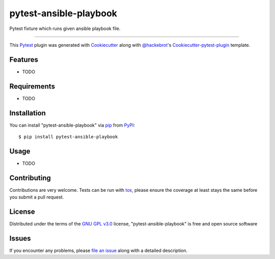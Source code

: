 pytest-ansible-playbook
===================================

.. image:: https://travis-ci.org/mbukatov/pytest-ansible-playbook.svg?branch=master
    :target: https://travis-ci.org/mbukatov/pytest-ansible-playbook
    :alt: See Build Status on Travis CI

.. image:: https://ci.appveyor.com/api/projects/status/github/mbukatov/pytest-ansible-playbook?branch=master
    :target: https://ci.appveyor.com/project/mbukatov/pytest-ansible-playbook/branch/master
    :alt: See Build Status on AppVeyor

Pytest fixture which runs given ansible playbook file.

----

This `Pytest`_ plugin was generated with `Cookiecutter`_ along with `@hackebrot`_'s `Cookiecutter-pytest-plugin`_ template.


Features
--------

* TODO


Requirements
------------

* TODO


Installation
------------

You can install "pytest-ansible-playbook" via `pip`_ from `PyPI`_::

    $ pip install pytest-ansible-playbook


Usage
-----

* TODO

Contributing
------------
Contributions are very welcome. Tests can be run with `tox`_, please ensure
the coverage at least stays the same before you submit a pull request.

License
-------

Distributed under the terms of the `GNU GPL v3.0`_ license, "pytest-ansible-playbook" is free and open source software


Issues
------

If you encounter any problems, please `file an issue`_ along with a detailed description.

.. _`Cookiecutter`: https://github.com/audreyr/cookiecutter
.. _`@hackebrot`: https://github.com/hackebrot
.. _`MIT`: http://opensource.org/licenses/MIT
.. _`BSD-3`: http://opensource.org/licenses/BSD-3-Clause
.. _`GNU GPL v3.0`: http://www.gnu.org/licenses/gpl-3.0.txt
.. _`Apache Software License 2.0`: http://www.apache.org/licenses/LICENSE-2.0
.. _`cookiecutter-pytest-plugin`: https://github.com/pytest-dev/cookiecutter-pytest-plugin
.. _`file an issue`: https://github.com/mbukatov/pytest-ansible-playbook/issues
.. _`pytest`: https://github.com/pytest-dev/pytest
.. _`tox`: https://tox.readthedocs.io/en/latest/
.. _`pip`: https://pypi.python.org/pypi/pip/
.. _`PyPI`: https://pypi.python.org/pypi
